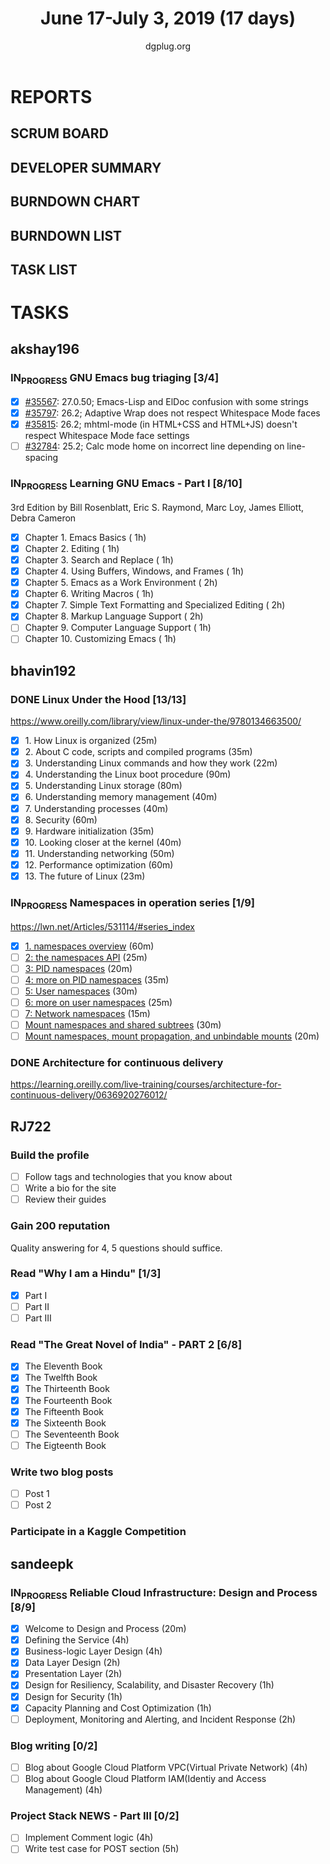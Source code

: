 #+TITLE: June 17-July 3, 2019 (17 days)
#+AUTHOR: dgplug.org
#+EMAIL: users@lists.dgplug.org
#+PROPERTY: Effort_ALL 0 0:05 0:10 0:30 1:00 2:00 3:00 4:00
#+COLUMNS: %35ITEM %TASKID %OWNER %3PRIORITY %TODO %5ESTIMATED{+} %3ACTUAL{+}
* REPORTS
** SCRUM BOARD
#+BEGIN: block-update-board
#+END:
** DEVELOPER SUMMARY
#+BEGIN: block-update-summary
#+END:
** BURNDOWN CHART
#+BEGIN: block-update-graph
#+END:
** BURNDOWN LIST
#+PLOT: title:"Burndown" ind:1 deps:(3 4) set:"term dumb" set:"xtics scale 0.5" set:"ytics scale 0.5" file:"burndown.plt" set:"xrange [0:17]"
#+BEGIN: block-update-burndown
#+END:
** TASK LIST
#+BEGIN: columnview :hlines 2 :maxlevel 5 :id "TASKS"
#+END:
* TASKS
  :PROPERTIES:
  :ID:       TASKS
  :SPRINTLENGTH: 17
  :SPRINTSTART: <2019-06-17 Mon>
  :wpd-akshay196: 1
  :wpd-bhavin192: 1
  :wpd-RJ722: 3
  :wpd-sandeepk: 2
  :END:
** akshay196
*** IN_PROGRESS GNU Emacs bug triaging [3/4]
    :PROPERTIES:
    :ESTIMATED: 4
    :ACTUAL:   3.35
    :OWNER: akshay196
    :ID: OPS.1560792095
    :TASKID: OPS.1560792095
    :END:
    :LOGBOOK:
    CLOCK: [2019-06-21 Fri 20:57]--[2019-06-21 Fri 21:57] =>  1:00
    CLOCK: [2019-06-20 Thu 23:09]--[2019-06-20 Thu 23:34] =>  0:25
    CLOCK: [2019-06-19 Wed 21:25]--[2019-06-19 Wed 22:20] =>  0:55
    CLOCK: [2019-06-18 Tue 21:44]--[2019-06-18 Tue 22:45] =>  1:01
    :END:
    - [X] [[https://debbugs.gnu.org/cgi/bugreport.cgi?bug=35567][#35567]]: 27.0.50; Emacs-Lisp and ElDoc confusion with some strings
    - [X] [[https://debbugs.gnu.org/cgi/bugreport.cgi?bug=35797][#35797]]: 26.2; Adaptive Wrap does not respect Whitespace Mode faces
    - [X] [[https://debbugs.gnu.org/cgi/bugreport.cgi?bug=35815][#35815]]: 26.2; mhtml-mode (in HTML+CSS and HTML+JS) doesn't respect Whitespace Mode face settings
    - [ ] [[https://debbugs.gnu.org/cgi/bugreport.cgi?bug=32784][#32784]]: 25.2; Calc mode home on incorrect line depending on line-spacing
*** IN_PROGRESS Learning GNU Emacs - Part I [8/10]
    :PROPERTIES:
    :ESTIMATED: 13
    :ACTUAL:   12.33
    :OWNER: akshay196
    :ID: READ.1560794346
    :TASKID: READ.1560794346
    :END:
    :LOGBOOK:
    CLOCK: [2019-07-01 Mon 07:04]--[2019-07-01 Mon 07:52] =>  0:48
    CLOCK: [2019-06-30 Sun 18:53]--[2019-06-30 Sun 20:35] =>  1:42
    CLOCK: [2019-06-29 Sat 19:49]--[2019-06-29 Sat 21:03] =>  1:14
    CLOCK: [2019-06-28 Fri 07:02]--[2019-06-28 Fri 08:28] =>  1:26
    CLOCK: [2019-06-27 Thu 07:03]--[2019-06-27 Thu 08:29] =>  1:26
    CLOCK: [2019-06-26 Wed 07:04]--[2019-06-26 Wed 08:14] =>  1:10
    CLOCK: [2019-06-25 Tue 07:01]--[2019-06-25 Tue 08:39] =>  1:38
    CLOCK: [2019-06-24 Mon 08:06]--[2019-06-24 Mon 09:35] =>  1:29
    CLOCK: [2019-06-23 Sun 06:33]--[2019-06-23 Sun 08:00] =>  1:27
    :END:
    3rd Edition
    by Bill Rosenblatt, Eric S. Raymond, Marc Loy, James Elliott, Debra Cameron
    - [X] Chapter  1. Emacs Basics                                   ( 1h)
    - [X] Chapter  2. Editing                                        ( 1h)
    - [X] Chapter  3. Search and Replace                             ( 1h)
    - [X] Chapter  4. Using Buffers, Windows, and Frames             ( 1h)
    - [X] Chapter  5. Emacs as a Work Environment                    ( 2h)
    - [X] Chapter  6. Writing Macros                                 ( 1h)
    - [X] Chapter  7. Simple Text Formatting and Specialized Editing ( 2h)
    - [X] Chapter  8. Markup Language Support                        ( 2h)
    - [ ] Chapter  9. Computer Language Support                      ( 1h)
    - [ ] Chapter 10. Customizing Emacs                              ( 1h)

** bhavin192
*** DONE Linux Under the Hood [13/13]
    CLOSED: [2019-07-01 Mon 21:47]
    :PROPERTIES:
    :ESTIMATED: 10
    :ACTUAL:   12.02
    :OWNER:    bhavin192
    :ID:       READ.1559581076
    :TASKID:   READ.1559581076
    :END:
    :LOGBOOK:
    CLOCK: [2019-07-01 Mon 21:28]--[2019-07-01 Mon 21:47] =>  0:19
    CLOCK: [2019-07-01 Mon 19:52]--[2019-07-01 Mon 20:34] =>  0:42
    CLOCK: [2019-06-30 Sun 21:08]--[2019-06-30 Sun 21:36] =>  0:28
    CLOCK: [2019-06-30 Sun 19:56]--[2019-06-30 Sun 20:17] =>  0:21
    CLOCK: [2019-06-30 Sun 18:51]--[2019-06-30 Sun 19:25] =>  0:34
    CLOCK: [2019-06-30 Sun 18:08]--[2019-06-30 Sun 18:46] =>  0:38
    CLOCK: [2019-06-30 Sun 16:10]--[2019-06-30 Sun 17:11] =>  1:01
    CLOCK: [2019-06-27 Thu 18:52]--[2019-06-27 Thu 19:29] =>  0:37
    CLOCK: [2019-06-26 Wed 20:06]--[2019-06-26 Wed 20:08] =>  0:02
    CLOCK: [2019-06-26 Wed 18:32]--[2019-06-26 Wed 19:13] =>  0:41
    CLOCK: [2019-06-25 Tue 21:18]--[2019-06-25 Tue 22:13] =>  0:55
    CLOCK: [2019-06-25 Tue 19:20]--[2019-06-25 Tue 20:17] =>  0:57
    CLOCK: [2019-06-24 Mon 21:41]--[2019-06-24 Mon 22:21] =>  0:40
    CLOCK: [2019-06-24 Mon 20:06]--[2019-06-24 Mon 20:10] =>  0:04
    CLOCK: [2019-06-24 Mon 08:26]--[2019-06-24 Mon 08:31] =>  0:05
    CLOCK: [2019-06-21 Fri 19:32]--[2019-06-21 Fri 19:43] =>  0:11
    CLOCK: [2019-06-21 Fri 19:10]--[2019-06-21 Fri 19:29] =>  0:19
    CLOCK: [2019-06-21 Fri 18:43]--[2019-06-21 Fri 19:03] =>  0:20
    CLOCK: [2019-06-19 Wed 19:17]--[2019-06-19 Wed 20:16] =>  0:59
    CLOCK: [2019-06-18 Tue 20:00]--[2019-06-18 Tue 20:34] =>  0:34
    CLOCK: [2019-06-18 Tue 19:29]--[2019-06-18 Tue 19:52] =>  0:23
    CLOCK: [2019-06-17 Mon 19:31]--[2019-06-17 Mon 20:10] =>  0:39
    CLOCK: [2019-06-17 Mon 18:53]--[2019-06-17 Mon 19:25] =>  0:32
    :END:
    https://www.oreilly.com/library/view/linux-under-the/9780134663500/
    - [X] 1.  How Linux is organized                            (25m)
    - [X] 2.  About C code, scripts and compiled programs       (35m)
    - [X] 3.  Understanding Linux commands and how they work    (22m)
    - [X] 4.  Understanding the Linux boot procedure            (90m)
    - [X] 5.  Understanding Linux storage                       (80m)
    - [X] 6.  Understanding memory management                   (40m)
    - [X] 7.  Understanding processes                           (40m)
    - [X] 8.  Security                                          (60m)
    - [X] 9.  Hardware initialization                           (35m)
    - [X] 10. Looking closer at the kernel                      (40m)
    - [X] 11. Understanding networking                          (50m)
    - [X] 12. Performance optimization                          (60m)
    - [X] 13. The future of Linux                               (23m)
*** IN_PROGRESS Namespaces in operation series [1/9]
    :PROPERTIES:
    :ESTIMATED: 4.5
    :ACTUAL:   1.38
    :OWNER:    bhavin192
    :ID:       READ.1560960967
    :TASKID:   READ.1560960967
    :END:
    :LOGBOOK:
    CLOCK: [2019-07-03 Wed 20:05]--[2019-07-03 Wed 20:36] =>  0:31
    CLOCK: [2019-07-02 Tue 19:46]--[2019-07-02 Tue 20:38] =>  0:52
    :END:
    https://lwn.net/Articles/531114/#series_index
    - [X] [[https://lwn.net/Articles/531114/][1. namespaces overview]]                                      (60m)
    - [ ] [[https://lwn.net/Articles/531381/][2: the namespaces API]]                                       (25m)
    - [ ] [[https://lwn.net/Articles/531419/][3: PID namespaces]]                                           (20m)
    - [ ] [[https://lwn.net/Articles/532748/][4: more on PID namespaces]]                                   (35m)
    - [ ] [[https://lwn.net/Articles/532593/][5: User namespaces]]                                          (30m)
    - [ ] [[https://lwn.net/Articles/540087/][6: more on user namespaces]]                                  (25m)
    - [ ] [[https://lwn.net/Articles/580893/][7: Network namespaces]]                                       (15m)
    - [ ] [[https://lwn.net/Articles/689856/][Mount namespaces and shared subtrees]]                        (30m)
    - [ ] [[https://lwn.net/Articles/690679/][Mount namespaces, mount propagation, and unbindable mounts]]  (20m)
*** DONE Architecture for continuous delivery
    CLOSED: [2019-06-27 Thu 22:28]
    :PROPERTIES:
    :ESTIMATED: 3
    :ACTUAL:   2.97
    :OWNER:    bhavin192
    :ID:       READ.1560961999
    :TASKID:   READ.1560961999
    :END:
    :LOGBOOK:
    CLOCK: [2019-06-27 Thu 19:30]--[2019-06-27 Thu 22:28] =>  2:58
    :END:
    https://learning.oreilly.com/live-training/courses/architecture-for-continuous-delivery/0636920276012/
** RJ722
*** Build the profile
    :PROPERTIES:
    :ESTIMATED: 1.5
    :ACTUAL:
    :OWNER: RJ722
    :ID: TASK.1558159427
    :TASKID: TASK.1558159427
    :END:
    - [ ] Follow tags and technologies that you know about
    - [ ] Write a bio for the site
    - [ ] Review their guides
*** Gain 200 reputation
    :PROPERTIES:
    :ESTIMATED: 5
    :ACTUAL:   0.17
    :OWNER: RJ722
    :ID: WRITE.1558159594
    :TASKID: WRITE.1558159594
    :END:
    :LOGBOOK:
    CLOCK: [2019-06-28 Fri 10:30]--[2019-06-28 Fri 10:40] =>  0:10
    :END:
    Quality answering for 4, 5 questions should suffice.
*** Read "Why I am a Hindu" [1/3]
    :PROPERTIES:
    :ESTIMATED: 11
    :ACTUAL:   2.85
    :OWNER: RJ722
    :ID: READ.15 60490730
    :TASKID: READ.1560490730
    :END:
    :LOGBOOK:
    CLOCK: [2019-06-27 Thu 19:20]--[2019-06-27 Thu 20:00] =>  0:40
    CLOCK: [2019-06-19 Wed 21:48]--[2019-06-19 Wed 22:35] =>  0:47
    CLOCK: [2019-06-17 Mon 19:41]--[2019-06-17 Mon 21:05] =>  1:24
    :END:
    - [X] Part I
    - [ ] Part II
    - [ ] Part III
*** Read "The Great Novel of India" - PART 2 [6/8]
    :PROPERTIES:
    :ESTIMATED: 7.5
    :ACTUAL:   5.28
    :OWNER: RJ722
    :ID: READ.1557996292
    :TASKID: READ.1557996292
    :END:
    :LOGBOOK:
    CLOCK: [2019-06-24 Mon 22:30]--[2019-06-25 Tue 00:10] =>  1:40
    CLOCK: [2019-06-22 Fri 21:10]--[2019-06-22 Fri 21:55] =>  0:45
    CLOCK: [2019-06-21 Thu 20:34]--[2019-06-21 Thu 21:10] =>  0:36
    CLOCK: [2019-06-20 Thu 09:20]--[2019-06-20 Thu 10:10] =>  0:50
    CLOCK: [2019-06-18 Tue 09:10]--[2019-06-18 Tue 10:36] =>  1:26
    :END:
    - [X] The Eleventh Book
    - [X] The Twelfth Book
    - [X] The Thirteenth Book
    - [X] The Fourteenth Book
    - [X] The Fifteenth Book
    - [X] The Sixteenth Book
    - [ ] The Seventeenth Book
    - [ ] The Eigteenth Book
*** Write two blog posts
    :PROPERTIES:
    :ESTIMATED: 15
    :ACTUAL:
    :OWNER: RJ722
    :ID: WRITE.1560491297
    :TASKID: WRITE.1560491297
    :END:
    - [ ] Post 1
    - [ ] Post 2
*** Participate in a Kaggle Competition
    :PROPERTIES:
    :ESTIMATED: 10
    :ACTUAL:
    :OWNER: RJ722
    :ID: DEV.1561010265
    :TASKID: DEV.1561010265
    :END:
    :LOGBOOK:
    CLOCK: [2019-06-26 Wed 00:48]--[2019-06-26 Wed 01:42] =>  0:54
    :END:
** sandeepk
*** IN_PROGRESS Reliable Cloud Infrastructure: Design and Process [8/9]
    :PROPERTIES:
    :ESTIMATED: 17.33
    :ACTUAL:   10.07
    :OWNER:    sandeepk
    :ID:       READ.1559588374
    :TASKID:   READ.1559588374
    :END:
    :LOGBOOK:
    CLOCK: [2019-06-22 Sat 16:30]--[2019-06-22 Sat 17:20] =>  0:50
    CLOCK: [2019-06-22 Sat 15:20]--[2019-06-22 Sat 16:25] =>  1:05
    CLOCK: [2019-06-22 Sat 14:20]--[2019-06-22 Sat 15:00] =>  0:40
    CLOCK: [2019-06-21 Fri 21:53]--[2019-06-21 Fri 22:53] =>  1:00
    CLOCK: [2019-06-21 Fri 21:07]--[2019-06-21 Fri 21:38] =>  0:31
    CLOCK: [2019-06-20 Thu 21:14]--[2019-06-20 Thu 22:25] =>  1:11
    CLOCK: [2019-06-19 Wed 20:33]--[2019-06-19 Wed 23:15] =>  2:42
    CLOCK: [2019-06-18 Tue 21:36]--[2019-06-18 Tue 23:41] =>  2:05
    :END:
    - [X] Welcome to Design and Process                              (20m)
    - [X] Defining the Service                                       (4h)
    - [X] Business-logic Layer Design                                (4h)
    - [X] Data Layer Design                                          (2h)
    - [X] Presentation Layer                                         (2h)
    - [X] Design for Resiliency, Scalability, and Disaster Recovery  (1h)
    - [X] Design for Security                                        (1h)
    - [X] Capacity Planning and Cost Optimization                    (1h)
    - [ ] Deployment, Monitoring and Alerting, and Incident Response (2h)
*** Blog writing [0/2]
    :PROPERTIES:
    :ESTIMATED: 8
    :ACTUAL:
    :OWNER: sandeepk
    :ID: WRITE.1560792221
    :TASKID: WRITE.1560792221
    :END:
    - [ ] Blog about Google Cloud Platform VPC(Virtual Private Network)       (4h)
    - [ ] Blog about Google Cloud Platform IAM(Identiy and Access Management) (4h)
*** Project Stack NEWS - Part III [0/2]
    :PROPERTIES:
    :ESTIMATED: 9
    :ACTUAL:
    :OWNER: sandeepk
    :ID: DEV.1552226887
    :TASKID: DEV.1552226887
    :END:
    - [ ] Implement Comment logic          (4h)
    - [ ] Write test case for POST section (5h)

